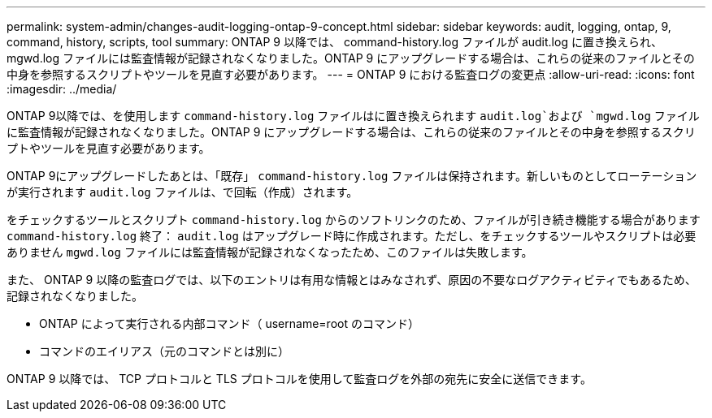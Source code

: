 ---
permalink: system-admin/changes-audit-logging-ontap-9-concept.html 
sidebar: sidebar 
keywords: audit, logging, ontap, 9, command, history, scripts, tool 
summary: ONTAP 9 以降では、 command-history.log ファイルが audit.log に置き換えられ、 mgwd.log ファイルには監査情報が記録されなくなりました。ONTAP 9 にアップグレードする場合は、これらの従来のファイルとその中身を参照するスクリプトやツールを見直す必要があります。 
---
= ONTAP 9 における監査ログの変更点
:allow-uri-read: 
:icons: font
:imagesdir: ../media/


[role="lead"]
ONTAP 9以降では、を使用します `command-history.log` ファイルはに置き換えられます `audit.log`および `mgwd.log` ファイルに監査情報が記録されなくなりました。ONTAP 9 にアップグレードする場合は、これらの従来のファイルとその中身を参照するスクリプトやツールを見直す必要があります。

ONTAP 9にアップグレードしたあとは、「既存」 `command-history.log` ファイルは保持されます。新しいものとしてローテーションが実行されます `audit.log` ファイルは、で回転（作成）されます。

をチェックするツールとスクリプト `command-history.log` からのソフトリンクのため、ファイルが引き続き機能する場合があります `command-history.log` 終了： `audit.log` はアップグレード時に作成されます。ただし、をチェックするツールやスクリプトは必要ありません `mgwd.log` ファイルには監査情報が記録されなくなったため、このファイルは失敗します。

また、 ONTAP 9 以降の監査ログでは、以下のエントリは有用な情報とはみなされず、原因の不要なログアクティビティでもあるため、記録されなくなりました。

* ONTAP によって実行される内部コマンド（ username=root のコマンド）
* コマンドのエイリアス（元のコマンドとは別に）


ONTAP 9 以降では、 TCP プロトコルと TLS プロトコルを使用して監査ログを外部の宛先に安全に送信できます。

